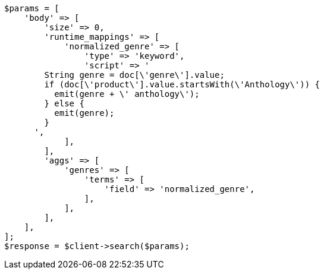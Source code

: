 // aggregations/bucket/terms-aggregation.asciidoc:464

[source, php]
----
$params = [
    'body' => [
        'size' => 0,
        'runtime_mappings' => [
            'normalized_genre' => [
                'type' => 'keyword',
                'script' => '
        String genre = doc[\'genre\'].value;
        if (doc[\'product\'].value.startsWith(\'Anthology\')) {
          emit(genre + \' anthology\');
        } else {
          emit(genre);
        }
      ',
            ],
        ],
        'aggs' => [
            'genres' => [
                'terms' => [
                    'field' => 'normalized_genre',
                ],
            ],
        ],
    ],
];
$response = $client->search($params);
----
